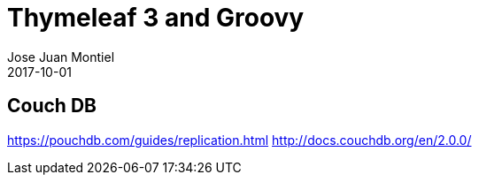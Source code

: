 = Thymeleaf 3 and Groovy
Jose Juan Montiel
2017-10-01
:jbake-type: post
:jbake-tags: jvm, db
:jbake-status: draft
:jbake-lang: es
:source-highlighter: prettify
:id: couch-db
:icons: font

== Couch DB

https://pouchdb.com/guides/replication.html
http://docs.couchdb.org/en/2.0.0/
